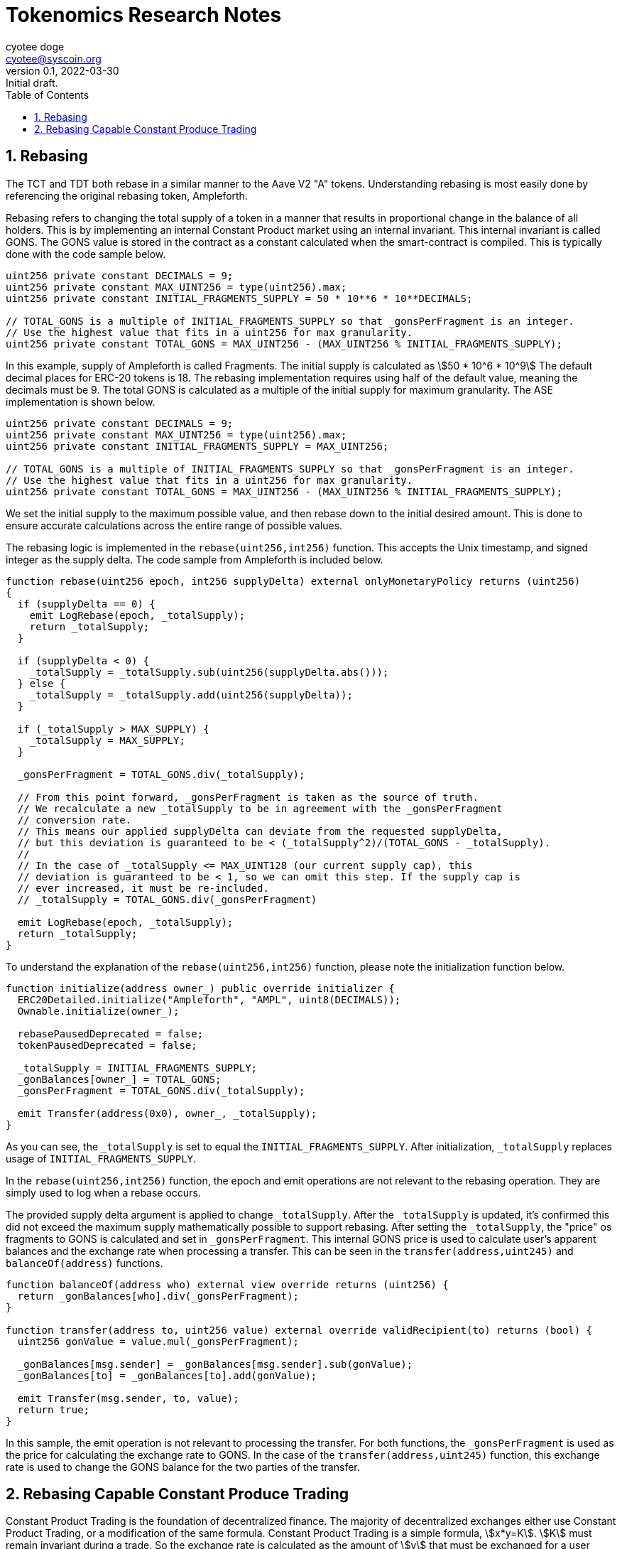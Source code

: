 = Tokenomics Research Notes
:author: cyotee doge
:email: cyotee@syscoin.org
:revdate: 2022-03-30
:revnumber: 0.1
:revremark: Initial draft.
:toc:
:toclevels: 6
:sectnums:
:data-uri:
:stem: asciimath

ifndef::compositing[]
:imagesdir: ../../
endif::[]

ifndef::compositing[]
:compositing:
endif::[]

== Rebasing

The TCT and TDT both rebase in a similar manner to the Aave V2 "A" tokens.
Understanding rebasing is most easily done by referencing the original rebasing token, Ampleforth.

Rebasing refers to changing the total supply of a token in a manner that results in proportional change in the balance of all holders.
This is by implementing an internal Constant Product market using an internal invariant.
This internal invariant is called GONS.
The GONS value is stored in the contract as a constant calculated when the smart-contract is compiled.
This is typically done with the code sample below.

[source,solidity]
----
uint256 private constant DECIMALS = 9;
uint256 private constant MAX_UINT256 = type(uint256).max;
uint256 private constant INITIAL_FRAGMENTS_SUPPLY = 50 * 10**6 * 10**DECIMALS;

// TOTAL_GONS is a multiple of INITIAL_FRAGMENTS_SUPPLY so that _gonsPerFragment is an integer.
// Use the highest value that fits in a uint256 for max granularity.
uint256 private constant TOTAL_GONS = MAX_UINT256 - (MAX_UINT256 % INITIAL_FRAGMENTS_SUPPLY);
----

In this example, supply of Ampleforth is called Fragments.
The initial supply is calculated as stem:[50 * 10^6 * 10^9]
The default decimal places for ERC-20 tokens is 18.
The rebasing implementation requires using half of the default value, meaning the decimals must be 9.
The total GONS is calculated as a multiple of the initial supply for maximum granularity.
The ASE implementation is shown below.

[source,solidity]
----
uint256 private constant DECIMALS = 9;
uint256 private constant MAX_UINT256 = type(uint256).max;
uint256 private constant INITIAL_FRAGMENTS_SUPPLY = MAX_UINT256;

// TOTAL_GONS is a multiple of INITIAL_FRAGMENTS_SUPPLY so that _gonsPerFragment is an integer.
// Use the highest value that fits in a uint256 for max granularity.
uint256 private constant TOTAL_GONS = MAX_UINT256 - (MAX_UINT256 % INITIAL_FRAGMENTS_SUPPLY);
----

We set the initial supply to the maximum possible value, and then rebase down to the initial desired amount.
This is done to ensure accurate calculations across the entire range of possible values.

The rebasing logic is implemented in the `rebase(uint256,int256)` function.
This accepts the Unix timestamp, and signed integer as the supply delta.
The code sample from Ampleforth is included below.

[source,solidity]
----
function rebase(uint256 epoch, int256 supplyDelta) external onlyMonetaryPolicy returns (uint256)
{
  if (supplyDelta == 0) {
    emit LogRebase(epoch, _totalSupply);
    return _totalSupply;
  }

  if (supplyDelta < 0) {
    _totalSupply = _totalSupply.sub(uint256(supplyDelta.abs()));
  } else {
    _totalSupply = _totalSupply.add(uint256(supplyDelta));
  }

  if (_totalSupply > MAX_SUPPLY) {
    _totalSupply = MAX_SUPPLY;
  }

  _gonsPerFragment = TOTAL_GONS.div(_totalSupply);

  // From this point forward, _gonsPerFragment is taken as the source of truth.
  // We recalculate a new _totalSupply to be in agreement with the _gonsPerFragment
  // conversion rate.
  // This means our applied supplyDelta can deviate from the requested supplyDelta,
  // but this deviation is guaranteed to be < (_totalSupply^2)/(TOTAL_GONS - _totalSupply).
  //
  // In the case of _totalSupply <= MAX_UINT128 (our current supply cap), this
  // deviation is guaranteed to be < 1, so we can omit this step. If the supply cap is
  // ever increased, it must be re-included.
  // _totalSupply = TOTAL_GONS.div(_gonsPerFragment)

  emit LogRebase(epoch, _totalSupply);
  return _totalSupply;
}
----

To understand the explanation of the `rebase(uint256,int256)` function, please note the initialization function below.

[source,solidity]
----
function initialize(address owner_) public override initializer {
  ERC20Detailed.initialize("Ampleforth", "AMPL", uint8(DECIMALS));
  Ownable.initialize(owner_);

  rebasePausedDeprecated = false;
  tokenPausedDeprecated = false;

  _totalSupply = INITIAL_FRAGMENTS_SUPPLY;
  _gonBalances[owner_] = TOTAL_GONS;
  _gonsPerFragment = TOTAL_GONS.div(_totalSupply);

  emit Transfer(address(0x0), owner_, _totalSupply);
}
----

As you can see, the `_totalSupply` is set to equal the `INITIAL_FRAGMENTS_SUPPLY`.
After initialization, `_totalSupply` replaces usage of `INITIAL_FRAGMENTS_SUPPLY`.

In the `rebase(uint256,int256)` function, the epoch and emit operations are not relevant to the rebasing operation.
They are simply used to log when a rebase occurs.

The provided supply delta argument is applied to change `_totalSupply`.
After the `_totalSupply` is updated, it's confirmed this did not exceed the maximum supply mathematically possible to support rebasing.
After setting the `_totalSupply`, the "price" os fragments to GONS is calculated and set in `_gonsPerFragment`.
This internal GONS price is used to calculate user's apparent balances and the exchange rate when processing a transfer.
This can be seen in the `transfer(address,uint245)` and `balanceOf(address)` functions.

[source,solidity]
----
function balanceOf(address who) external view override returns (uint256) {
  return _gonBalances[who].div(_gonsPerFragment);
}

function transfer(address to, uint256 value) external override validRecipient(to) returns (bool) {
  uint256 gonValue = value.mul(_gonsPerFragment);

  _gonBalances[msg.sender] = _gonBalances[msg.sender].sub(gonValue);
  _gonBalances[to] = _gonBalances[to].add(gonValue);

  emit Transfer(msg.sender, to, value);
  return true;
}
----

In this sample, the emit operation is not relevant to processing the transfer.
For both functions, the `_gonsPerFragment` is used as the price for calculating the exchange rate to GONS.
In the case of the `transfer(address,uint245)` function, this exchange rate is used to change the GONS balance for the two parties of the transfer.

== Rebasing Capable Constant Produce Trading

Constant Product Trading is the foundation of decentralized finance.
The majority of decentralized exchanges either use Constant Product Trading, or a modification of the same formula.
Constant Product Trading is a simple formula, stem:[x*y=K].
stem:[K] must remain invariant during a trade.
So the exchange rate is calculated as the amount of stem:[y] that must be exchanged for a user provided value of stem:[x] to keep stem:[K] invariant.
Most implementations rely on storing the values for stem:[x] and stem:[y] to calculate stem:[K] for use as the invariant in later transactions.
The typical workflow is as an optimistic operation.
The DEX liquidity pool typically expects to receive the amount of stem:[x] the users wishes to pay _before_ the transaction executing the trade is received.
To ensure the trade is completed within a price range the user accepts, the liquidity pool expects to receive an argument defining the minimum the amount the user expects to receive.
This is why Uniswap and similar implementations use a Router to facilitate user transactions.
In addition to the Router being able to process trades across several pairs to allow users to trade between assets, it also ensures that the payment is send, and the trade is executed in the same transaction.

This makes defining the formula the represents the exact trad process a little more complicated then the abstract form.
We will define this in the scope of a single event of trading through the router.
We will define the variables as follows.

The value of stem:[x] prior to trading event will be stem:[x_(t-1)].

The value of stem:[y] prior to the trading event will be stem:[y_(t-1)].

This value of stem:[K] prior to the trading event will be stem:[K_(t-1)].

The amount of stem:[x] the user is paying as the trading event in exchange for stem:[y] will be stem:[x_t].

The amount of stem:[y] due to the user to complete the trade will be stem:[y_t].

Beginning with the abstract Constant Product Trading formula denoting the relative event timing we get the formula transformation below.

[stem]
++++
x_(t-1) * y_(t-1) = K_(t-1)

(x_(t-1) + x_(t)) * (y_(t-1) + y_(t) = K_(t-1)

y_(t-1) + y_(t) = frac{K_(t-1)}{(x_(t-1) + x_(t))}

y_(t) = frac{K_(t-1)}{(x_(t-1) + x_(t))} - y_(t-1)
++++